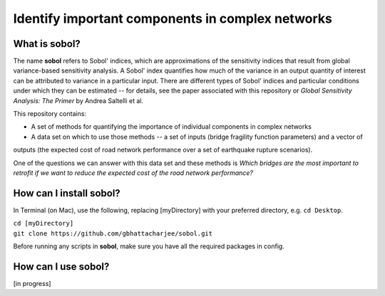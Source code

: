 .. |br| raw:: html

=================================================
Identify important components in complex networks
=================================================

What is **sobol**?
==================

The name **sobol** refers to Sobol' indices, which are approximations of the sensitivity indices that result from global
variance-based sensitivity analysis. A Sobol' index quantifies how much of the variance in an output quantity of interest
can be attributed to variance in a particular input. There are different types of Sobol' indices and particular conditions
under which they can be estimated -- for details, see the paper associated with this repository or *Global
Sensitivity Analysis: The Primer* by Andrea Saltelli et al.

This repository contains:

* A set of methods for quantifying the importance of individual components in complex networks
* A data set on which to use those methods -- a set of inputs (bridge fragility function parameters) and a vector of
outputs (the expected cost of road network performance over a set of earthquake rupture scenarios).

One of the questions we can answer with this data set and these methods is *Which bridges are the most important to
retrofit if we want to reduce the expected cost of the road network performance?*

How can I install **sobol**?
============================

In Terminal (on Mac), use the following, replacing [myDirectory] with your preferred directory, e.g. ``cd Desktop``.

| ``cd [myDirectory]``
| ``git clone https://github.com/gbhattacharjee/sobol.git``

Before running any scripts in **sobol**, make sure you have all the required packages in config.

How can I use **sobol**?
========================

[in progress]